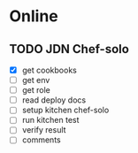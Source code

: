 * Online
** TODO JDN Chef-solo
   - [X] get cookbooks
   - [ ] get env
   - [ ] get role
   - [ ] read deploy docs
   - [ ] setup kitchen chef-solo
   - [ ] run kitchen test
   - [ ] verify result
   - [ ] comments
